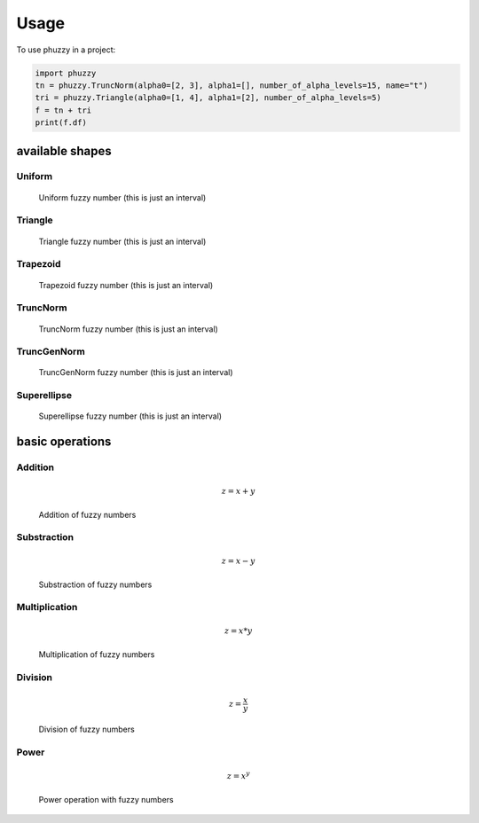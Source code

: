 =====
Usage
=====

To use phuzzy in a project:

.. code-block:: python

    import phuzzy
    tn = phuzzy.TruncNorm(alpha0=[2, 3], alpha1=[], number_of_alpha_levels=15, name="t")
    tri = phuzzy.Triangle(alpha0=[1, 4], alpha1=[2], number_of_alpha_levels=5)
    f = tn + tri
    print(f.df)


available shapes
----------------

Uniform
^^^^^^^

.. code-block:: python
    :linenos:

    import phuzzy.mpl as phm
    uni = phm.Uniform(alpha0=[1, 4], number_of_alpha_levels=5, name="x")
    uni.plot(show=True, filepath="/tmp/uniform.png", title=True)

.. figure:: shapes/uniform.png
    :scale: 90 %
    :alt: uniform fuzzy number

    Uniform fuzzy number (this is just an interval)


Triangle
^^^^^^^^

.. code-block:: python
    :linenos:


    import phuzzy.mpl as phm

    tri = phm.Triangle(alpha0=[1, 4], alpha1=[2], number_of_alpha_levels=5)
    tri.plot(show=False, filepath="/tmp/triangle.png", title=True)

.. figure:: shapes/triangle.png
    :scale: 90 %
    :alt: Triangle fuzzy number

    Triangle fuzzy number (this is just an interval)

Trapezoid
^^^^^^^^^

.. code-block:: python
    :linenos:

    import phuzzy.mpl as phm
    trap = phm.Trapezoid(alpha0=[1, 5], alpha1=[2, 3], number_of_alpha_levels=5)
    trap.plot(show=False, filepath="/tmp/trapezoid.png", title=True)

.. figure:: shapes/trapezoid.png
    :scale: 90 %
    :alt: Trapezoid fuzzy number

    Trapezoid fuzzy number (this is just an interval)

TruncNorm
^^^^^^^^^

.. code-block:: python
    :linenos:

    import phuzzy.mpl as phm
    tn = phm.TruncNorm(alpha0=[1, 3], number_of_alpha_levels=15, name="x")
    tn.plot(show=False, filepath="/tmp/truncnorm.png", title=True)

.. figure:: shapes/truncnorm.png
    :scale: 90 %
    :alt: TruncNorm fuzzy number

    TruncNorm fuzzy number (this is just an interval)

TruncGenNorm
^^^^^^^^^^^^

.. code-block:: python
    :linenos:

    import phuzzy.mpl as phm
    tgn = phm.TruncGenNorm(alpha0=[1, 4], alpha1=[2, 3], number_of_alpha_levels=15, beta=3.)
    tgn.plot(show=False, filepath="/tmp/truncgennorm.png", title=True)

.. figure:: shapes/truncgennorm.png
    :scale: 90 %
    :alt: TruncGenNorm fuzzy number

    TruncGenNorm fuzzy number (this is just an interval)

Superellipse
^^^^^^^^^^^^

.. code-block:: python
    :linenos:

    import phuzzy.mpl as phm
    se = phm.Superellipse(alpha0=[-1, 2.], alpha1=None, m=1.0, n=.5, number_of_alpha_levels=17)
    se.plot(show=True, filepath="/tmp/superellipse.png", title=True)

.. figure:: shapes/superellipse.png
    :scale: 90 %
    :alt: Superellipse fuzzy number

    Superellipse fuzzy number (this is just an interval)


basic operations
----------------

Addition
^^^^^^^^

.. math::

    z = x + y

.. code-block:: python
    :linenos:

    x = phuzzy.Trapezoid(alpha0=[0, 4], alpha1=[2, 3], number_of_alpha_levels=5)
    y = phuzzy.TruncNorm(alpha0=[1, 3], number_of_alpha_levels=15, name="y")
    z = x + y
    z.name = "x+y"

.. figure:: operations/x+y.png
    :scale: 90 %
    :alt: add

    Addition of fuzzy numbers

Substraction
^^^^^^^^^^^^

.. math::

    z = x - y

.. code-block:: python
    :linenos:

    x = phuzzy.Trapezoid(alpha0=[0, 4], alpha1=[2, 3], number_of_alpha_levels=5)
    y = phuzzy.TruncNorm(alpha0=[1, 3], number_of_alpha_levels=15, name="y")
    z = x - y
    z.name = "x-y"

.. figure:: operations/x-y.png
    :scale: 90 %
    :alt: add

    Substraction of fuzzy numbers

Multiplication
^^^^^^^^^^^^^^

.. math::

    z = x * y

.. code-block:: python
    :linenos:

    x = phuzzy.Trapezoid(alpha0=[0, 4], alpha1=[2, 3], number_of_alpha_levels=5)
    y = phuzzy.TruncNorm(alpha0=[1, 3], number_of_alpha_levels=15, name="y")
    z = x * y
    z.name = "x*y"

.. figure:: operations/x*y.png
    :scale: 90 %
    :alt: add

    Multiplication of fuzzy numbers

Division
^^^^^^^^

.. math::

    z = \frac{x}{y}

.. code-block:: python
    :linenos:

    x = phuzzy.Trapezoid(alpha0=[0, 4], alpha1=[2, 3], number_of_alpha_levels=5)
    y = phuzzy.TruncNorm(alpha0=[1, 3], number_of_alpha_levels=15, name="y")
    z = x / y
    z.name = "x/y"

.. figure:: operations/x:y.png
    :scale: 90 %
    :alt: add

    Division of fuzzy numbers

Power
^^^^^

.. math::

    z = x^y

.. code-block:: python
    :linenos:

    x = phuzzy.Trapezoid(alpha0=[0, 4], alpha1=[2, 3], number_of_alpha_levels=5)
    y = phuzzy.TruncNorm(alpha0=[1, 3], number_of_alpha_levels=15, name="y")
    z = x ** y
    z.name = "x^y"

.. figure:: operations/x**y.png
    :scale: 90 %
    :alt: add

    Power operation with fuzzy numbers
